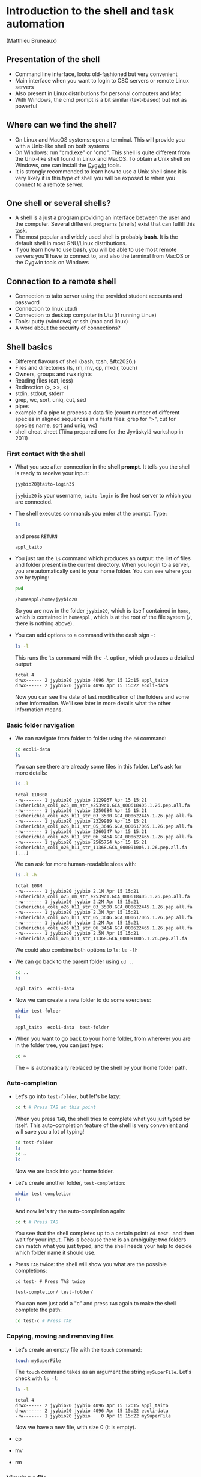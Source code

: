 * Introduction to the shell and task automation

(Matthieu Bruneaux)

** Presentation of the shell

- Command line interface, looks old-fashioned but very convenient
- Main interface when you want to login to CSC servers or remote Linux servers
- Also present in Linux distributions for personal computers and Mac
- With Windows, the cmd prompt is a bit similar (text-based) but not as
  powerful

** Where can we find the shell?

+ On Linux and MacOS systems: open a terminal. This will provide you with a
  Unix-like shell on both systems
+ On Windows: run "cmd.exe" or "cmd". This shell is quite different from the
  Unix-like shell found in Linux and MacOS. To obtain a Unix shell on Windows,
  one can install the [[https://www.cygwin.com/][Cygwin]] tools.
+ It is strongly recommended to learn how to use a Unix shell since it is very
  likely it is this type of shell you will be exposed to when you connect to a
  remote server.

** One shell or several shells?

- A shell is a just a program providing an interface between the user and the
  computer. Several different programs (shells) exist that can fulfill this
  task.
- The most popular and widely used shell is probably *bash*. It is the
  default shell in most GNU/Linux distributions.
- If you learn how to use *bash*, you will be able to use most remote servers
  you'll have to connect to, and also the terminal from MacOS or the Cygwin
  tools on Windows

** Connection to a remote shell

- Connection to taito server using the provided student accounts and password
- Connection to linux.utu.fi
- Connection to desktop computer in Utu (if running Linux)
- Tools: putty (windows) or ssh (mac and linux)
- A word about the security of connections?

** Shell basics

- Different flavours of shell (bash, tcsh, &#x2026;)
- Files and directories (ls, rm, mv, cp, mkdir, touch)
- Owners, groups and rwx rights
- Reading files (cat, less)
- Redirection (>, >>, <)
- stdin, stdout, stderr
- grep, wc, sort, uniq, cut, sed
- pipes
- example of a pipe to process a data file (count number of different species
  in aligned sequences in a fasta files: grep for ">", cut for species name,
  sort and uniq, wc)
- shell cheat sheet (Tiina prepared one for the Jyväskylä workshop in 2011)

*** First contact with the shell

- What you see after connection in the *shell prompt*. It tells you the shell
  is ready to receive your input:
  #+BEGIN_EXAMPLE
  jyybio20@taito-login3$
  #+END_EXAMPLE
  =jyybio20= is your username, =taito-login= is the host server to which you
  are connected.
- The shell executes commands you enter at the prompt. Type:
  #+BEGIN_SRC bash
  ls
  #+END_SRC
  and press =RETURN=
  #+BEGIN_EXAMPLE
  appl_taito
  #+END_EXAMPLE
- You just ran the =ls= command which produces an output: the list of files and
  folder present in the current directory. When you login to a server, you are
  automatically sent to your home folder. You can see where you are by typing:
  #+BEGIN_SRC bash
  pwd
  #+END_SRC
  #+BEGIN_EXAMPLE
  /homeappl/home/jyybio20
  #+END_EXAMPLE
  So you are now in the folder =jyybio20=, which is itself contained in =home=,
  which is contained in =homeappl=, which is at the root of the file system
  (=/=, there is nothing above).
- You can add options to a command with the dash sign =-=:
  #+BEGIN_SRC bash
  ls -l
  #+END_SRC
  This runs the =ls= command with the =-l= option, which produces a detailed
  output:
  #+BEGIN_EXAMPLE
  total 4
  drwx------ 2 jyybio20 jyybio 4096 Apr 15 12:15 appl_taito
  drwx------ 2 jyybio20 jyybio 4096 Apr 15 15:22 ecoli-data
  #+END_EXAMPLE
  Now you can see the date of last modification of the folders and some other
  information. We'll see later in more details what the other information
  means.

*** Basic folder navigation

- We can navigate from folder to folder using the =cd= command:
  #+BEGIN_SRC bash
  cd ecoli-data
  ls
  #+END_SRC
  You can see there are already some files in this folder. Let's ask for more details:
  #+BEGIN_SRC bash
  ls -l
  #+END_SRC
  #+BEGIN_EXAMPLE
  total 110308
  -rw------- 1 jyybio20 jyybio 2129967 Apr 15 15:21 Escherichia_coli_o25_nm_str_e2539c1.GCA_000618405.1.26.pep.all.fa
  -rw------- 1 jyybio20 jyybio 2250684 Apr 15 15:21 Escherichia_coli_o26_h11_str_03_3500.GCA_000622445.1.26.pep.all.fa
  -rw------- 1 jyybio20 jyybio 2329989 Apr 15 15:21 Escherichia_coli_o26_h11_str_05_3646.GCA_000617065.1.26.pep.all.fa
  -rw------- 1 jyybio20 jyybio 2260347 Apr 15 15:21 Escherichia_coli_o26_h11_str_06_3464.GCA_000622465.1.26.pep.all.fa
  -rw------- 1 jyybio20 jyybio 2565754 Apr 15 15:21 Escherichia_coli_o26_h11_str_11368.GCA_000091005.1.26.pep.all.fa
  [...]
  #+END_EXAMPLE
  We can ask for more human-readable sizes with:
  #+BEGIN_SRC bash
  ls -l -h
  #+END_SRC
  #+BEGIN_EXAMPLE
  total 108M
  -rw------- 1 jyybio20 jyybio 2.1M Apr 15 15:21 Escherichia_coli_o25_nm_str_e2539c1.GCA_000618405.1.26.pep.all.fa
  -rw------- 1 jyybio20 jyybio 2.2M Apr 15 15:21 Escherichia_coli_o26_h11_str_03_3500.GCA_000622445.1.26.pep.all.fa
  -rw------- 1 jyybio20 jyybio 2.3M Apr 15 15:21 Escherichia_coli_o26_h11_str_05_3646.GCA_000617065.1.26.pep.all.fa
  -rw------- 1 jyybio20 jyybio 2.2M Apr 15 15:21 Escherichia_coli_o26_h11_str_06_3464.GCA_000622465.1.26.pep.all.fa
  -rw------- 1 jyybio20 jyybio 2.5M Apr 15 15:21 Escherichia_coli_o26_h11_str_11368.GCA_000091005.1.26.pep.all.fa
  #+END_EXAMPLE
  We could also combine both options to =ls=: =ls -lh=
- We can go back to the parent folder using =cd ..=
  #+BEGIN_SRC bash
  cd ..
  ls
  #+END_SRC
  #+BEGIN_EXAMPLE
  appl_taito  ecoli-data
  #+END_EXAMPLE
- Now we can create a new folder to do some exercises:
  #+BEGIN_SRC bash
  mkdir test-folder
  ls
  #+END_SRC
  #+BEGIN_EXAMPLE
  appl_taito  ecoli-data  test-folder
  #+END_EXAMPLE
- When you want to go back to your home folder, from wherever you are in the
  folder tree, you can just type:
  #+BEGIN_SRC bash
  cd ~
  #+END_SRC
  The =~= is automatically replaced by the shell by your home folder path.

*** Auto-completion

- Let's go into =test-folder=, but let's be lazy:
  #+BEGIN_SRC bash
  cd t # Press TAB at this point
  #+END_SRC
  When you press =TAB=, the shell tries to complete what you just typed by
  itself. This auto-completion feature of the shell is very convenient and will
  save you a lot of typing!
  #+BEGIN_SRC bash
  cd test-folder
  ls
  cd ~
  ls
  #+END_SRC
  Now we are back into your home folder.
- Let's create another folder, =test-completion=:
  #+BEGIN_SRC bash
  mkdir test-completion
  ls
  #+END_SRC
  And now let's try the auto-completion again:
  #+BEGIN_SRC bash
  cd t # Press TAB
  #+END_SRC
  You see that the shell completes up to a certain point: =cd test-= and then
  wait for your input. This is because there is an ambiguity: two folders can
  match what you just typed, and the shell needs your help to decide which
  folder name it should use.
- Press =TAB= twice: the shell will show you what are the possible
  completions:
  #+BEGIN_EXAMPLE
  cd test- # Press TAB twice
  #+END_EXAMPLE
  #+BEGIN_EXAMPLE
  test-completion/ test-folder/
  #+END_EXAMPLE  
  You can now just add a "c" and press =TAB= again to make the shell complete
  the path:
  #+BEGIN_SRC bash
  cd test-c # Press TAB
  #+END_SRC

*** Copying, moving and removing files

- Let's create an empty file with the =touch= command:
  #+BEGIN_SRC bash
  touch mySuperFile
  #+END_SRC
  The =touch= command takes as an argument the string =mySuperFile=. Let's
  check with =ls -l=:
  #+BEGIN_SRC bash
  ls -l
  #+END_SRC
  #+BEGIN_EXAMPLE
  total 4
  drwx------ 2 jyybio20 jyybio 4096 Apr 15 12:15 appl_taito
  drwx------ 2 jyybio20 jyybio 4096 Apr 15 15:22 ecoli-data
  -rw------- 1 jyybio20 jyybio    0 Apr 15 15:22 mySuperFile
  #+END_EXAMPLE
  Now we have a new file, with size 0 (it is empty).
- cp
- mv
- rm

*** Viewing a file

- We can display the content of a text file with =cat=:
  #+BEGIN_SRC bash
  cat README
  #+END_SRC
  #+BEGIN_EXAMPLE
  Those files were downloaded from the Ensembl genomes website.

  Each file corresponds to one Escherichia coli strain for which a
  complete or draft genome sequence is available. The name of the strain
  is contained in the file name. Each file contains the peptide
  sequences from all translations resulting from Ensembl known or novel
  gene predictions for that given E. coli strain.

  Files are in the FASTA format.

  The original address is
  ftp://ftp.ensemblgenomes.org/pub/current/bacteria/fasta/
  #+END_EXAMPLE
- We can use =cat= for big files too:
  #+BEGIN_SRC bash
  cat Escherichia_coli_o25_nm_str_e2539c1.GCA_000618405.1.26.pep.all.fa
  #+END_SRC
  but it is not so useful...
- We can look at the beginning of a file with =head=:
  #+BEGIN_SRC bash
  head Escherichia_coli_o25_nm_str_e2539c1.GCA_000618405.1.26.pep.all.fa
  #+END_SRC
  and we can also ask for a specific number of lines:
  #+BEGIN_SRC bash
  head -n 20 Escherichia_coli_o25_nm_str_e2539c1.GCA_000618405.1.26.pep.all.fa  
  #+END_SRC
  In this case, =head= takes the =-n= option with a numerical argument, =20=,
  to display the 20 first lines.
- To look at the end of a file, we can use =tail=:
  #+BEGIN_SRC bash
  tail Escherichia_coli_o25_nm_str_e2539c1.GCA_000618405.1.26.pep.all.fa
  tail -n 30 Escherichia_coli_o25_nm_str_e2539c1.GCA_000618405.1.26.pep.all.fa
  #+END_SRC
- But when we have a file we want to navigate, the most useful is probably
  =less=:
  #+BEGIN_SRC bash
  less Escherichia_coli_o25_nm_str_e2539c1.GCA_000618405.1.26.pep.all.fa
  #+END_SRC
  You can use =UP ARROW= and =DOWN ARROW= to move around the file. You can also
  navigate with =SPACE= and =b= to go down or up one screen, respectively. To
  exit, press =q=.

*** Redirection

- >, >>, <

*** Useful tools

- wc
- grep
- sort
- uniq
- cut
- sed

*** Combining tools with pipes

*** File rights

*** A word about streams?

- stdin, stdout, stderr

** Shell scripts

-   Storing simple commands in shell scripts
-   Parsing arguments
-   Control flow (loops, if, while)
-   Applying script to all files in a directory
-   Version control of shell scripts

